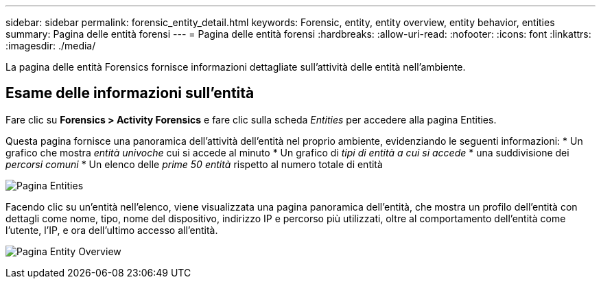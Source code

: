 ---
sidebar: sidebar 
permalink: forensic_entity_detail.html 
keywords: Forensic, entity, entity overview, entity behavior, entities 
summary: Pagina delle entità forensi 
---
= Pagina delle entità forensi
:hardbreaks:
:allow-uri-read: 
:nofooter: 
:icons: font
:linkattrs: 
:imagesdir: ./media/


La pagina delle entità Forensics fornisce informazioni dettagliate sull'attività delle entità nell'ambiente.



== Esame delle informazioni sull'entità

Fare clic su *Forensics > Activity Forensics* e fare clic sulla scheda _Entities_ per accedere alla pagina Entities.

Questa pagina fornisce una panoramica dell'attività dell'entità nel proprio ambiente, evidenziando le seguenti informazioni: * Un grafico che mostra _entità univoche_ cui si accede al minuto * Un grafico di _tipi di entità a cui si accede_ * una suddivisione dei _percorsi comuni_ * Un elenco delle _prime 50 entità_ rispetto al numero totale di entità

image:CS-Entities-Page.png["Pagina Entities"]

Facendo clic su un'entità nell'elenco, viene visualizzata una pagina panoramica dell'entità, che mostra un profilo dell'entità con dettagli come nome, tipo, nome del dispositivo, indirizzo IP e percorso più utilizzati, oltre al comportamento dell'entità come l'utente, l'IP, e ora dell'ultimo accesso all'entità.

image:CS-entity-detail-page.png["Pagina Entity Overview"]
